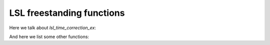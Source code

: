 LSL freestanding functions
==========================

.. doxygenfunction:: lsl_local_clock

Here we talk about `lsl_time_correction_ex`:

.. doxygenfunction:: lsl_time_correction_ex()

And here we list some other functions:

.. doxygenfunction:: lsl_library_version()
.. doxygenfunction:: lsl_library_info()
.. doxygenfunction:: lsl_protocol_version()

